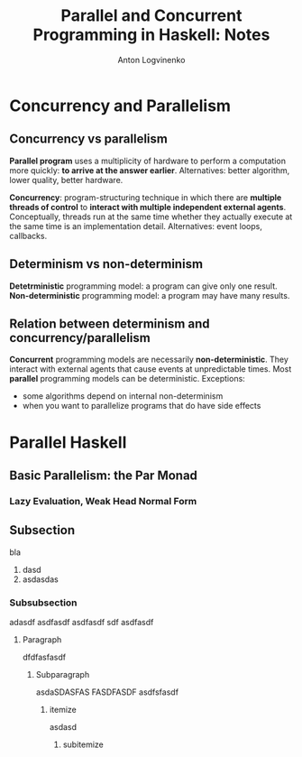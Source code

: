 #+Title: Parallel and Concurrent Programming in Haskell: Notes
#+Author: Anton Logvinenko
#+latex_header: \hypersetup{colorlinks=true,linkcolor=blue}

* Concurrency and Parallelism
** Concurrency vs parallelism
*Parallel program* uses a multiplicity of hardware to perform a computation more quickly: *to arrive at the answer earlier*.
Alternatives: better algorithm, lower quality, better hardware.

*Concurrency*: program-structuring technique in which there are *multiple threads of control* to
*interact with multiple independent external agents*.
Conceptually, threads run at the same time whether they actually execute at the same time is an implementation detail.
Alternatives: event loops, callbacks.

** Determinism vs non-determinism
*Detetrministic* programming model: a program can give only one result.
*Non-deterministic* programming model: a program may have many results.

** Relation between determinism and concurrency/parallelism
*Concurrent* programming models are necessarily *non-deterministic*. They interact with external agents that cause events at unpredictable times.
Most *parallel* programming models can be deterministic. Exceptions:
 - some algorithms depend on internal non-determinism
 - when you want to parallelize programs that do have side effects

* Parallel Haskell
** Basic Parallelism: the Par Monad
*** Lazy Evaluation, Weak Head Normal Form


** Subsection
 bla
 1. dasd
 2. asdasdas
    
*** Subsubsection
 
adasdf
asdfasdf
asdfasdf
sdf
asdfasdf
**** Paragraph
dfdfasfasdf
***** Subparagraph
asdaSDASFAS
FASDFASDF
asdfsfasdf
****** itemize
asdasd
******* subitemize

